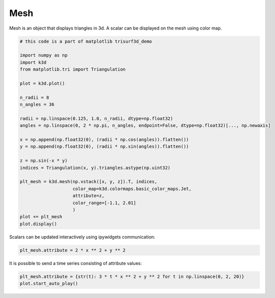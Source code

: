 Mesh
====

Mesh is an object that displays triangles in 3d. A scalar can be displayed on the mesh
using color map.

.. code::

    # this code is a part of matplotlib trisurf3d_demo

    import numpy as np
    import k3d
    from matplotlib.tri import Triangulation

    plot = k3d.plot()

    n_radii = 8
    n_angles = 36

    radii = np.linspace(0.125, 1.0, n_radii, dtype=np.float32)
    angles = np.linspace(0, 2 * np.pi, n_angles, endpoint=False, dtype=np.float32)[..., np.newaxis]

    x = np.append(np.float32(0), (radii * np.cos(angles)).flatten())
    y = np.append(np.float32(0), (radii * np.sin(angles)).flatten())

    z = np.sin(-x * y)
    indices = Triangulation(x, y).triangles.astype(np.uint32)

    plt_mesh = k3d.mesh(np.vstack([x, y, z]).T, indices,
                        color_map=k3d.colormaps.basic_color_maps.Jet,
                        attribute=z,
                        color_range=[-1.1, 2.01]
                        )
    plot += plt_mesh
    plot.display()

.. k3d_plot ::
   :filename: mesh/Mesh01.py

Scalars can be updated interactively using ipywidgets communication:

.. code::

    plt_mesh.attribute = 2 * x ** 2 + y ** 2

.. k3d_plot ::
   :filename: mesh/Mesh02.py

It is possible to send a time series consisting of attribute values:

.. code::

    plt_mesh.attribute = {str(t): 3 * t * x ** 2 + y ** 2 for t in np.linspace(0, 2, 20)}
    plot.start_auto_play()

.. k3d_plot ::
   :filename: mesh/Mesh03.py

